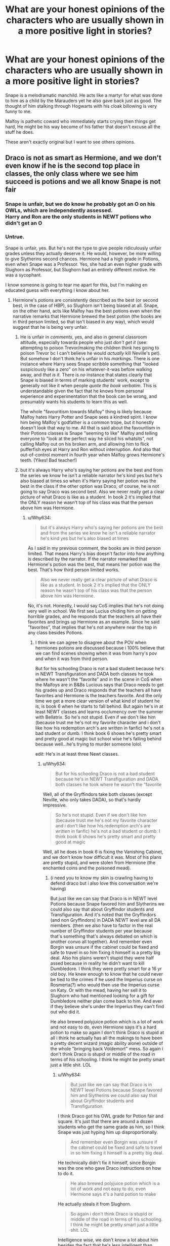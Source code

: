 #+TITLE: What are your honest opinions of the characters who are usually shown in a more positive light in stories?

* What are your honest opinions of the characters who are usually shown in a more positive light in stories?
:PROPERTIES:
:Author: TheAncientSun
:Score: 32
:DateUnix: 1611218918.0
:DateShort: 2021-Jan-21
:FlairText: Discussion
:END:
Snape is a melodramatic manchild. He acts like a martyr for what was done to him as a child by the Marauders yet he also gave back just as good. The thought of him stalking through Hogwarts with his cloak billowing is very funny to me.

Malfoy is pathetic coward who immediately starts crying then things get hard, He might be his way become of his father that doesn't excuse all the stuff he does.

These aren't exactly original but I want to see others opinions.


** Draco is not as smart as Hermione, and we don't even know if he is the second top place in classes, the only class where we see him succeed is potions and we all know Snape is not fair
:PROPERTIES:
:Author: FranZarichPotter
:Score: 34
:DateUnix: 1611236374.0
:DateShort: 2021-Jan-21
:END:

*** Snape is unfair, but we do know he probably got an O on his OWLs, which are independently assessed.\\
Harry and Ron are the only students in NEWT potions who didn't get an O
:PROPERTIES:
:Author: Electric999999
:Score: 6
:DateUnix: 1611285527.0
:DateShort: 2021-Jan-22
:END:


*** Untrue.

Snape is unfair, yes. But he's not the type to give people ridiculously unfair grades unless they actually deserve it. He would, however, be more willing to give Slytherins second chances. Hermione had a high grade in Potions, even when Snape was a Professor. Yes, she had an even higher grade with Slughorn as Professor, but Slughorn had an entirely different motive. He was a sycophant.

I know someone is going to tear me apart for this, but I'm making en educated guess with everything I know about her.
:PROPERTIES:
:Author: cest_la_via
:Score: -5
:DateUnix: 1611256588.0
:DateShort: 2021-Jan-21
:END:

**** Hermione's potions are consistently described as the best (or second best, in the case of HBP), so Slughorn isn't being biased at all. Snape, on the other hand, acts like Malfoy has the best potions even when the narrative remarks that Hermione brewed the best potion (the books are in third person limited, so that isn't biased in any way), which would suggest that he is being very unfair.
:PROPERTIES:
:Author: Why634
:Score: 17
:DateUnix: 1611268095.0
:DateShort: 2021-Jan-22
:END:

***** He is unfair in /comments/, yes, and also in general classroom attitude, especially towards people who just /don't get it/ (see: attempting to poison Trevor/making the children think hes going to poison Trevor bc I can't believe he would /actually/ kill Neville's pet). But somehow I don't think he's unfair in his /markings/. There is one instance where Harry sees Snape scribble something that "looked suspiciously like a zero" on his whatever-it-was before walking away, and /that is it/. There is /no/ instance that states clearly that Snape is biased in terms of marking students' work, except to generally not like it when people /quote the book verbatim/. This is understandable given the fact that he knows from personal experience and experimentation that the book can be wrong, and presumably wants his students to learn this as well.

The whole "favouritism towards Malfoy" thing is likely because Malfoy hates Harry Potter and Snape sees a kindred spirit. I know him being Malfoy's godfather is a common trope, but it honestly doesn't look that way to me. All that is said about the favouritism in their Potions classes is Snape "seeming to like" Malfoy and telling everyone to "look at the perfect way he sliced his whatsits", not calling Malfoy out on his broken arm, and allowing him to flick pufferfish eyes at Harry and Ron without interruption. And also that out-of-control moment in fourth year when Malfoy grows Hermione's teeth. (Yikes! Bad teacher!)
:PROPERTIES:
:Author: IrishQueenFan
:Score: 1
:DateUnix: 1611607296.0
:DateShort: 2021-Jan-26
:END:


***** but it's always Harry who's saying her potions are the best and from the series we know he isn't a reliable narrator he's kind yes but he's also biased at times so when it's Harry saying her potion was the best in the class if the other option was Draco, of course, he is not going to say Draco was second best. Also we never really get a clear picture of what Draco is like as a student. In book 2 it's implied that the ONLY reason he wasn't top of his class was that the person above him was Hermione.
:PROPERTIES:
:Author: ravenclawdiadem
:Score: -4
:DateUnix: 1611279521.0
:DateShort: 2021-Jan-22
:END:

****** u/Why634:
#+begin_quote
  but it's always Harry who's saying her potions are the best and from the series we know he isn't a reliable narrator he's kind yes but he's also biased at times
#+end_quote

As I said in my previous comment, the books are in third person limited. That means Harry's bias doesn't factor into how anything is described by the narrator. If the narrator remarked that Hermione's potion was the best, that means her potion was the best. That's how third person limited works.

#+begin_quote
  Also we never really get a clear picture of what Draco is like as a student. In book 2 it's implied that the ONLY reason he wasn't top of his class was that the person above him was Hermione.
#+end_quote

No, it's not. Honestly, I would say CoS implies that he's not doing very well in school. We first see Lucius chiding him on getting horrible grades, and he responds that the teachers all have their favorites and brings up Hermione as an example. Since he said "favorites", that implies that he's not anywhere near the top in any class besides Potions.
:PROPERTIES:
:Author: Why634
:Score: 6
:DateUnix: 1611285231.0
:DateShort: 2021-Jan-22
:END:

******* I think we can agree to disagree about the POV when hermiones potions are discussed because i 100% believe that we can find scenes showing when it was from harry's pov and when it was from third person.

But for his schooling Draco is not a bad student because he's in NEWT Transfiguration and DADA both classes he took where he wasn't the “favorite” and in the scene in CoS when the Malfoys are in B&Bs Lucious says that Draco needs to get his grades up and Draco responds that the teachers all have favorites and Hermione is the teachers favorite. And the only time we get a more clear version of what kind of student he is, is book 6 when he starts to fall behind. But again he's in at least NEWT classes and learns occlumency over the summer with Bellatrix. So he's not stupid. Even if we don't like him (because trust me he's not my favorite character and i don't like how his redemption arch's are written in fanfic) he's not a bad student or dumb. I think book 6 shows he's pretty smart and pretty good at magic but school wise he's falling behind because well...he's trying to murder someone lolol.

edit: He's in at least three Newt classes.
:PROPERTIES:
:Author: ravenclawdiadem
:Score: 3
:DateUnix: 1611325663.0
:DateShort: 2021-Jan-22
:END:

******** u/Why634:
#+begin_quote
  But for his schooling Draco is not a bad student because he's in NEWT Transfiguration and DADA both classes he took where he wasn't the “favorite
#+end_quote

Well, all of the Gryffindors take both classes (except Neville, who only takes DADA), so that's hardly impressive.

#+begin_quote
  So he's not stupid. Even if we don't like him (because trust me he's not my favorite character and i don't like how his redemption arch's are written in fanfic) he's not a bad student or dumb. I think book 6 shows he's pretty smart and pretty good at magic
#+end_quote

Well, all he does in book 6 is fixing the Vanishing Cabinet, and we don't know how difficult it was. Most of his plans are pretty stupid, and were stolen from Hermione (the enchanted coins and the poisoned mead).
:PROPERTIES:
:Author: Why634
:Score: 3
:DateUnix: 1611327657.0
:DateShort: 2021-Jan-22
:END:

********* (i need you to know my skin is crawling having to defend draco but i also love this conversation we're having)

But just like we can say that Draco is in NEWT level Potions because Snape favored him and Slytherins we could also say that about Gryffindor students and Transfiguration. And it's noted that the Gryffindors (and non Gryffindors) in DADA NEWT level are all DA members. (then we also have to factor in the real number of Gryffindor students per year because that's something that's always debated on which is another convo all together). And remember even Borgin was unsure if the cabinet could be fixed and safe to travel in so him fixing it himself is a pretty big deal. Also his plains weren't stupid they were half assed because in reality he didn't want to kill Dumbledore. I think they were pretty smart for a 16 yr old boy. He knew enough to know that he could never be tied to the crimes if he used the Imperius curse on Rosmerta(?) who would then use the Imperius curse on Katy. Or with the mead, having her sell it to Slughorn who had mentioned looking for a gift for Dumbledore neither plan come back to him. And even if they believe she's under the Imperius they can't find out who did it.

He also brewed polyjuice potion which is a lot of work and not easy to do, even Hermione says it's a hard potion to make so again I don't think Draco is stupid at all i think he actually has all the makings to have been a pretty decent wizard (magic ability alone) outside of the whole "bringing back Voldemort" mess. So again i don't think Draco is stupid or middle of the road in terms of his schooling. I think he might be pretty smart just a little shit. LOL
:PROPERTIES:
:Author: ravenclawdiadem
:Score: 3
:DateUnix: 1611329022.0
:DateShort: 2021-Jan-22
:END:

********** u/Why634:
#+begin_quote
  But just like we can say that Draco is in NEWT level Potions because Snape favored him and Slytherins we could also say that about Gryffindor students and Transfiguration.
#+end_quote

I think Draco got his OWL grade for Potion fair and square. It's just that there are around a dozen students who get the same grade as him, so I think Snape was just hyping him up disproportionally.

#+begin_quote
  And remember even Borgin was unsure if the cabinet could be fixed and safe to travel in so him fixing it himself is a pretty big deal.
#+end_quote

He technically didn't fix it himself, since Borgin was the one who gave Draco instructions on how to do it.

#+begin_quote
  He also brewed polyjuice potion which is a lot of work and not easy to do, even Hermione says it's a hard potion to make
#+end_quote

He actually steals it from Slughorn.

#+begin_quote
  So again i don't think Draco is stupid or middle of the road in terms of his schooling. I think he might be pretty smart just a little shit. LOL
#+end_quote

Intelligence wise, we don't know a lot about him besides the fact that he's less intelligent than Hermione, but more intelligent than people like Crabbe, Goyle, and Neville. He may be smart, but he might be average.
:PROPERTIES:
:Author: Why634
:Score: 3
:DateUnix: 1611331439.0
:DateShort: 2021-Jan-22
:END:

*********** wait you're right he DID still the polyjuice potion from Slughorn! i forgot about that! Borgin gave him the instructions but Borgin also didn't think it could be fixed at all. And we don't know if the instructions worked well or not that whole situation is so....vague? Which i actually hate because i think knowing more would have helped with world and character building.

I can agree we know that he's on the scale middle or above but we really don't know. I do think him being in at least 3 NEWTs classes isn't a bad sign at all because don't know what other NEWT classes he took. Or just what classes he took overall while at Hogwarts. I personally think he's above average and pretty smart but again he's a little shit and rude as hell and arrogant and those aren't things readers would associate with being smart. He relishes in being praised while Hermione turns red when she's praised so it's like both can be smart but only one shows the reaction that readers (and She Who Must Not Be Named) associate with being smart.

Also sorry if some of these points are half assed my adhd has kicked in and i'm trying not to talk about 15 other plot points in this one comment lolol
:PROPERTIES:
:Author: ravenclawdiadem
:Score: 2
:DateUnix: 1611333027.0
:DateShort: 2021-Jan-22
:END:


** Harry is a clever, but reckless, kid. He lacks trust in authority, which leads to him taking idiotic actions. He's got some sort of thing going on where he puts the weight of the whole world on his shoulders. He's incredibly driven by emotion and uses that to think more than anything else. He hates bullies. Later on, he's a lot more relaxed in everyday interaction but is even more explosive when upset. He's also better at understanding nuance. So yeah, not some hidden genius. He'd make a decent investigator if he pulled his head out of his ass though.

Neville is socially awkward and lacks confidence. This is exacerbated by his seeming lack of talent in magic, which is caused at least partly due to a poor wand. His development mostly consists of him becoming competent, but he never really becomes amazing at anything besides herbology in the canon. He's a competent dueler, however. In the ministry battle, he actually succeeded in fighting the Death Eaters. Though they might have just been incompetent.

The Malfoys are incredibly prejudiced but care about their family. Their son was the same, but following the war took steps to at least stop the cycle with Scorpius, and may have stopped believing in the prejudice himself. Making it at least a bit awkward for family Christmas. Malfoys remained pretty awful, but Draco moved away from it at least.

Ron is overly emotional, a lot like Harry, and has an inferiority complex. He doesn't like that he's poor and that his brothers are all so much better than him. He's loyal, but because of the inferiority complex thinks people are constantly betraying him.

Minerva is an absent teacher who never takes any move on her students' behalf. She's the master of indignation without action.

Luna is characterized by her rejection of reality. She sees everyone hate her, so she rationalizes their behaviour as caused by something outside of their control. She never gets angry, because that would mean admitting something's wrong. She's a tragic figure, and every time I see Harry not help, I want to punt him. The same goes for stories where she becomes a seer, or everything she says is true somehow. Her father is a nutter, who does care about his daughter but is clearly incapable of helping her. Luna's also my favorite character.

Hermione is bossy and obnoxious, but intelligent. It's hard to gauge how intelligent because there's not a lot of indicators, but she's at the very least talented. Her knowledge comes down to hard work, though she seems to remember a lot of minor intricacies, so who knows.

Snape's a spy. We have no guarantee we ever saw his real personality outside of memories. I find it at least a bit suspicious that Dumbledore, the one who was working with him the whole time, consistently had a perfect explanation for everything Snape did. That's something I dislike in the canon overall; we never got to see to what degree Snape was a spy. I don't think he would have been a nice person, but, you know, saying he was always a good guy pretending to be a bad guy kind of opens a lot of questions.

Amelia Bones is not someone who can overthrow the minister on a whim.
:PROPERTIES:
:Author: Ok_Equivalent1337
:Score: 27
:DateUnix: 1611256830.0
:DateShort: 2021-Jan-21
:END:

*** u/CryptidGrimnoir:
#+begin_quote
  Neville is socially awkward and lacks confidence. This is exacerbated by his seeming lack of talent in magic, which is caused at least partly due to a poor wand. His development mostly consists of him becoming competent, but he never really becomes amazing at anything besides herbology in the canon. He's a competent dueler, however. In the ministry battle, he actually succeeded in fighting the Death Eaters. Though they might have just been incompetent.
#+end_quote

I think part of it is that the Death Eaters, for the most part, were fighting to incapacitate rather than kill. Their goal was the prophecy.

With the exception of Hermione being hit by Dolohov's wicked spell, the Death Eaters are definitely pulling their punches.

Ron's hit with Confundo, Ginny's Stunned when she's very literally a sitting duck and would beyond easy to capture, and Luna is thrown across the room (possibly by a Stunner) and then the Death Eaters just leave her there.

Narratively, there's also the element of subversion--each of Harry's allies goes down in the reverse order that we expect.

Ron and Hermione are downed first, then Ginny and then finally Luna. Neville, clumsy Neville, is the last man standing beside Harry.
:PROPERTIES:
:Author: CryptidGrimnoir
:Score: 5
:DateUnix: 1611283038.0
:DateShort: 2021-Jan-22
:END:


*** Oh my?!? Have you read my soul?
:PROPERTIES:
:Author: DeDe_at_it_again
:Score: 2
:DateUnix: 1611314230.0
:DateShort: 2021-Jan-22
:END:

**** I don't think so, occasionally my files get mixed up though.
:PROPERTIES:
:Author: Ok_Equivalent1337
:Score: 3
:DateUnix: 1611315164.0
:DateShort: 2021-Jan-22
:END:


** Snape is a vile human being, who abuses his students, and has very few redeeming qualities. I have zero sympathy for him.

Draco is an obnoxious, petty, hateful little piece of shit. Sure, he may be the result of his upbringing, but I refuse to give him a pass on the things he does. He knows it's wrong.
:PROPERTIES:
:Author: IceReddit87
:Score: 43
:DateUnix: 1611223932.0
:DateShort: 2021-Jan-21
:END:

*** That's why I don't like "good draco" unless they go full on change it back at 11 years old where he's encouraged to change then, or really good post war redemption. Like that one I can't remember the name of where he runs away and lives in the muggle world for a long time post war. He was a child who was raised to not grow up as quickly as the rest of his peers, so I like when he has a proper redemption rather than just a sudden turn around.
:PROPERTIES:
:Author: fludduck
:Score: 15
:DateUnix: 1611235195.0
:DateShort: 2021-Jan-21
:END:

**** It doesn't really have to be eleven, but there needs to be a transition.

So many fics just go how Draco was totally a good guy and his rivalry with Harry was just a rivalry and no, he just called Hermione a mudblood and wanted them murdered in book two and cheered about people dying in book four because he was being silly. In fact, he's one of the smartest in the year and he'd make a great boyfriend for Hermione, and...

Basically, he needs to -change-. Not get his actions excused or glossed over.
:PROPERTIES:
:Author: Cyfric_G
:Score: 22
:DateUnix: 1611255833.0
:DateShort: 2021-Jan-21
:END:


*** Draco's actor is hot though therefore he's a great person and a powerful wizard once you get to know him
:PROPERTIES:
:Author: RoyalAct4
:Score: 21
:DateUnix: 1611224883.0
:DateShort: 2021-Jan-21
:END:

**** Do you think it's possible that Hans Gruber was a wizard? I guess we'll never know...
:PROPERTIES:
:Author: IceReddit87
:Score: 4
:DateUnix: 1611227572.0
:DateShort: 2021-Jan-21
:END:


**** That's annoying. As someone who prides themselves on not being straight, whenever someone says we like Draco beacuse Felton was 'hot' or anything like that...well it's just not nice, okay?
:PROPERTIES:
:Author: cest_la_via
:Score: -11
:DateUnix: 1611257428.0
:DateShort: 2021-Jan-21
:END:

***** Pretty sure they were being sarcastic. And they're also right. One of the main reasons draco isn't vilified like in canon is because Tom Felton is attractive. I'm genuinely confused how this is 'not nice'.
:PROPERTIES:
:Author: fuckyouquebec
:Score: 1
:DateUnix: 1611313560.0
:DateShort: 2021-Jan-22
:END:

****** I've seen so many people say that we only like him because Tom Felton was attractive. As someone who prides(puns) myself on being both very gay and asexual, this is annoying.
:PROPERTIES:
:Author: cest_la_via
:Score: 0
:DateUnix: 1611329205.0
:DateShort: 2021-Jan-22
:END:


*** The entire point of Draco being a result of his upbringing is a skewed sense of right and wrong. So he doesn't /know/ it's wrong. A racist raised by racists doesn't think it's wrong to think of others as lesser. I agree with your point on Draco, minus the last sentence.
:PROPERTIES:
:Author: Particular-Comfort40
:Score: 13
:DateUnix: 1611234368.0
:DateShort: 2021-Jan-21
:END:

**** I suppose you're right. And people are unwilling to educate themselves, unfortunately.
:PROPERTIES:
:Author: IceReddit87
:Score: 9
:DateUnix: 1611234572.0
:DateShort: 2021-Jan-21
:END:

***** There was every opportunity for her to write Draco as the opposite to Snape - someone who took the opportunity to get out and become a better person. I'd be into reading a deep dive into that
:PROPERTIES:
:Author: imminent_riot
:Score: 9
:DateUnix: 1611244678.0
:DateShort: 2021-Jan-21
:END:

****** The potential is there, definitely. The problem with me, however, is that I LIKE hating both Draco and Snape. I would never write Snape as being evil, but he'll always be a miserable little git.

And Draco is always going to be a snot nosed brat.
:PROPERTIES:
:Author: IceReddit87
:Score: 10
:DateUnix: 1611245269.0
:DateShort: 2021-Jan-21
:END:

******* Not when he's older. I mean, from experience, anybody who was spoiled as a child is going to have....expensive tastes(I spend way to much then is proper on clothing and jewelry) but he did grow up. Saying he didn't isn't respectful.
:PROPERTIES:
:Author: cest_la_via
:Score: -3
:DateUnix: 1611257313.0
:DateShort: 2021-Jan-21
:END:


****** u/StarOfTheSouth:
#+begin_quote
  someone who took the opportunity to get out and become a better person.
#+end_quote

That's... actually kind of interesting. What Draco needs in fics, in my opinion, is to be hit with an "armour piercing question". The sort of thing that shakes his entire worldview, and he changes because of that.

A lot of fics in my experience just have Draco /not/ be a total piece of shit, rather than trying to give him an arc about learning that he's fucked up and that he actually wants to be better.
:PROPERTIES:
:Author: StarOfTheSouth
:Score: 5
:DateUnix: 1611276852.0
:DateShort: 2021-Jan-22
:END:

******* Yes. I've been trying for months now to think of that question. I would absolutely love to introduce it to a fic.
:PROPERTIES:
:Author: IrishQueenFan
:Score: 2
:DateUnix: 1611608016.0
:DateShort: 2021-Jan-26
:END:


****** That's my position as well, canon Draco is a almost irredeemable piece of shit by the end of book 7, and the only vaguely positive things he does are motivated completely by self interest.

But I do like Draco redemption fics because goddamnit /someone/ from Slytherin needed to turn out good. There were so many points throughout the last two books where Draco seemed to be hovering on the edge of gaining just the barest amount of self awareness, and he never fucking went for any of them, but no, everyone sorted into Slytherin while Harry was at school was destined to be evil at age 11.
:PROPERTIES:
:Author: minerat27
:Score: 4
:DateUnix: 1611282487.0
:DateShort: 2021-Jan-22
:END:


****** This is why I read loads of Draco fics pre HBP, but these days I only read them if they go AU before/during HBP. He goes too far for me after that.
:PROPERTIES:
:Author: TJ_Rowe
:Score: 2
:DateUnix: 1611256295.0
:DateShort: 2021-Jan-21
:END:


*** No he doesn't know it's wrong. He can't.

He could've, but nobody was willing to even try. And he didn't have any chances. He was sorted into Slytherin, he was surrounded by Slytherins who believed the same thing, who's parents believed the same thing. His beliefs were only further enforced when everybody else where treating him like shit. He had never been treated like that before, and so the muggleborns and blood traitors and Harry Potter(who already hurt Draco in first year) hating him....well, just look at the facts. There was no hope for him, not until after the war.

Actually, my favorite fic where we see change(aside from Temptation on the Warfront and The Man Who Lived) is The Sleeping Beauty Curse. Anybody who's read it understands what I'm referring to.
:PROPERTIES:
:Author: cest_la_via
:Score: 0
:DateUnix: 1611257146.0
:DateShort: 2021-Jan-21
:END:

**** I agree. In my fic, Harry's hoping to do away with the jouse system, because all it does a is create, and maintain a divisive atmosphere. As well as reinforce yhe bias kids bring with them to Hogwarts.
:PROPERTIES:
:Author: IceReddit87
:Score: 3
:DateUnix: 1611257369.0
:DateShort: 2021-Jan-21
:END:

***** A. You misspelled 'the' and 'house' you used 'a' when there wasn't any grammatical need

B. I personally think that's stupid. The Houses aren't the problem, it's the people. They should be doing more inter-house cooperation, respond more seriously to problems of bias and prejudice and bullying.

The Houses are meant to help, they offer friendship and kinship. I know if they had thrown away the two teams just because of some rivalry....well, childhood wouldn't have been very fun.
:PROPERTIES:
:Author: cest_la_via
:Score: -1
:DateUnix: 1611258470.0
:DateShort: 2021-Jan-21
:END:

****** Damn typos. I'm typing on my phone, and I have rather large thumbs... and I'm a bit clumsy.

Anyway, I just think it would be much better to sort people based on age and gender. Throw everyone together, so to speak.

I think it's safe to assume that most blood/human supremacists get sorted into Slytherin, and that they bring with them their bias from home. Being sorted into a House, chuck full of people sharing your misguided views will only compound what you already believe.

I realize that these individuals would seek each other out, regardless, but being around people with a different mindset has a greater chance of guiding people to the better path. And Hogwarts really should do more to educate purebloods on Muggle culture.
:PROPERTIES:
:Author: IceReddit87
:Score: 7
:DateUnix: 1611259200.0
:DateShort: 2021-Jan-21
:END:

******* u/StarOfTheSouth:
#+begin_quote
  Anyway, I just think it would be much better to sort people based on age and gender. Throw everyone together, so to speak.
#+end_quote

In my opinion, sorting into "dorms" as such isn't entirely a bad idea. It's just the execution of the Houses that makes them bad.

Like, maybe instead of them being about different "traits" or whatever, they were just a way to break up the kids a bit more? Like, the actual groups don't mean anything, it's just how they break up sport's teams, or where they sleep, etc.

Nothing truly meaningful, but having some division of the kids isn't entirely a bad idea in and of itself if you put some thought into it. In my opinion at least, you may disagree.
:PROPERTIES:
:Author: StarOfTheSouth
:Score: 4
:DateUnix: 1611279609.0
:DateShort: 2021-Jan-22
:END:


******* ' Anyway, I just think it would be much better to sort people based on age and gender. '

The point of the Houses was to sort people with similar values and traits together, encourage them to become friends, and give people a safe space throughout their years of schooling at Hogwarts.

' Being sorted into a House, chuck full of people sharing your misguided views will only compound what you already believe. '

Yes, but you forgot to mention the fact that other's bias isn't helping the problem. Actually, the entire bloody...ugh! The point is that getting rid of the houses won't do shit. Might help some, but in the end of the day the Houses are only a target lazer.
:PROPERTIES:
:Author: cest_la_via
:Score: 0
:DateUnix: 1611260711.0
:DateShort: 2021-Jan-21
:END:

******** In canon, the Slytherins instigate the vast majority of the confrontations they have with other students
:PROPERTIES:
:Author: Bleepbloopbotz2
:Score: 10
:DateUnix: 1611262463.0
:DateShort: 2021-Jan-22
:END:


****** The Houses aren't stupid, the House common rooms and sleeping arrangements are. How is anyone supposed to make friends with people outside their House if they only have 'down time' and 'after curfew time' in a room only their Housemates can get into? It's stupid. Someone should just /get rid of the passwords and the cecrecy about the common rooms/. Jesus.
:PROPERTIES:
:Author: IrishQueenFan
:Score: 1
:DateUnix: 1611608487.0
:DateShort: 2021-Jan-26
:END:


** The Malfoys do love each other, but they're still snobbish, horrible people. Fics that portray them in a positive light need to lay a lot of groundwork pushing them in that direction.

Similarly, Snape is a good guy in the sense that he's ultimately opposed to Voldemort, but he's not a /good guy./
:PROPERTIES:
:Author: ParanoidDrone
:Score: 43
:DateUnix: 1611234315.0
:DateShort: 2021-Jan-21
:END:

*** I hate nothing more than Harry apologising to Malfoy for not shaking his hand, As clearly it's all been Harry's fault.
:PROPERTIES:
:Author: TheAncientSun
:Score: 29
:DateUnix: 1611234379.0
:DateShort: 2021-Jan-21
:END:

**** I want a story where Harry apologizes for not shaking Malfoys hand.

"I'm sorry I rejected your offer out of hand, but with your poor manners, I assumed you were the wrong sort. After all, as heir to ancient pureblood house, I must uphold some standards of decorum."
:PROPERTIES:
:Author: Particular-Comfort40
:Score: 16
:DateUnix: 1611235551.0
:DateShort: 2021-Jan-21
:END:

***** "Since you clearly don't. What exactly is your goal here? Do you try to be as unlikeable as possible? Do you spend sleepless nights thinking up new ways to be an asshole?"
:PROPERTIES:
:Author: TrailingOffMidSente
:Score: 13
:DateUnix: 1611250130.0
:DateShort: 2021-Jan-21
:END:

****** "Because if you do spend as much time on your insults as you appear to, you should be ashamed. It's reprehensible the amount of hatred you heap upon the lesser men who keep our society running. Not everyone can be a part of our Noble houses, this does not mean that they do not have their own place in supporting society."
:PROPERTIES:
:Author: Particular-Comfort40
:Score: 10
:DateUnix: 1611255025.0
:DateShort: 2021-Jan-21
:END:


**** A lot of the time, it was both Harry and Ron's fault. They were both immature children who had prejudices(Harry's because he became friends with Ron) they let guide their choices.

Look at first year. They were so ready to accuse Snape of being evil, trying to steal the Stone, they didn't even look at any other options. They had no proof besides 'he's a git, he wears all black, he's a slytherin, and i just don't like him'. That's not even circumstantial, it's a bloody opinion piece!
:PROPERTIES:
:Author: cest_la_via
:Score: -5
:DateUnix: 1611255676.0
:DateShort: 2021-Jan-21
:END:

***** 'who had prejudices(Harry's because he became friends with Ron'

Ron hating all Slytherins is fanon.

'They had no proof besides 'he's a git, he wears all black, he's a slytherin, and i just don't like him'.

Snape was also acting insanely suspicious
:PROPERTIES:
:Author: Bleepbloopbotz2
:Score: 16
:DateUnix: 1611255838.0
:DateShort: 2021-Jan-21
:END:

****** Circumstantial at best. Literally the only thing that I could imagine that could actually be 'evidence' is them finding him with they hurt leg. The conversation is circumstantial and I have a feeling they took it like they wanted to.

'All the darks witches and wizards come from Slytherin' Ron Weasley 'There's not a single witch or wizard who went bad who wasn't in Slytherin.' Rubeus Hagrid
:PROPERTIES:
:Author: cest_la_via
:Score: -8
:DateUnix: 1611258093.0
:DateShort: 2021-Jan-21
:END:

******* The cursed broom incident also makes him look hella guilty
:PROPERTIES:
:Author: Bleepbloopbotz2
:Score: 11
:DateUnix: 1611258822.0
:DateShort: 2021-Jan-21
:END:

******** They only thought he was cursing it because they were biased and didn't look for anyone else. So that doesn't work. Try again.
:PROPERTIES:
:Author: cest_la_via
:Score: -4
:DateUnix: 1611258936.0
:DateShort: 2021-Jan-21
:END:

********* And because he was clearly muttering something with intent while the broom was going wild
:PROPERTIES:
:Author: Bleepbloopbotz2
:Score: 13
:DateUnix: 1611259010.0
:DateShort: 2021-Jan-21
:END:

********** he could've been murmuring anything, and anyone who'd seen what was happening would stare. and hermione should've recognised a counter spell.
:PROPERTIES:
:Author: cest_la_via
:Score: -2
:DateUnix: 1611260212.0
:DateShort: 2021-Jan-21
:END:

*********** 'and hermione should've recognised a counter spell.'

Why would she ? She couldn't hear what he was saying and he was on the other side of a bloody stadium
:PROPERTIES:
:Author: Bleepbloopbotz2
:Score: 13
:DateUnix: 1611260341.0
:DateShort: 2021-Jan-21
:END:

************ she knew enough that she could say 'he's doing a whatever-spell' she should know that a counter spell looks the exact same. her view was tainted by her bias. if she didn't have that bias, she would've automatically assumed he was trying to help because of the fact that he was a professor and harry was a student; that's just the way hermione is. so yes, she should've known. i don't know if you know this, but the counter spell is generally listed right next to the actual hex/curse/enchantment/spell/charm/potion/etc.
:PROPERTIES:
:Author: cest_la_via
:Score: -1
:DateUnix: 1611261241.0
:DateShort: 2021-Jan-22
:END:

************* Hermione being slavishly devoted to rules/teachers is WAY overblown in fanon

[[/u/BlueThePineapple][u/BlueThePineapple]] has written several good essays on the topic
:PROPERTIES:
:Author: Bleepbloopbotz2
:Score: 6
:DateUnix: 1611261329.0
:DateShort: 2021-Jan-22
:END:

************** You're blowing up what I'm saying. I'm not saying she's 'slavishly devoted to rules/teachers'. I'm saying that psychologically speaking people--particularity Hermione--trust their teachers and see them as sort of mentors. Even that teacher I hate, I trust to a certain amount.
:PROPERTIES:
:Author: cest_la_via
:Score: -2
:DateUnix: 1611261848.0
:DateShort: 2021-Jan-22
:END:

*************** Snape has been a complete terror upon her and her friends for months at this stage, she knows something is fishy is going on with him and he is the one evidently casting spells while her friend is in danger because of a curse. I don't really blame her for drawing the conclusion she did
:PROPERTIES:
:Author: Bleepbloopbotz2
:Score: 11
:DateUnix: 1611262055.0
:DateShort: 2021-Jan-22
:END:


********* I actually like fics where Snape gets his shit together, but I have no issues with the behaviour of the Trio in first year. Snape /did/ look suspicious. Just because he turned out to be guilty of nothing more than behaving like an asshole in the end, and completely innocent to any life-threatening deeds, doesn't make the Trio & co.'s behaviour wrong.

Maybe they should've apologized, but I see no reason to punish them further than that. Snape probably wouldn't accept the apology, but that's on him.
:PROPERTIES:
:Author: Fredrik1994
:Score: 9
:DateUnix: 1611262572.0
:DateShort: 2021-Jan-22
:END:


** Narcissa is not the sweet one while Lucius is the villain. They complement each other in many ways, including their blood prejudice and generally shitty behaviour towards those of 'lesser status'. Both of them are responsible for Draco's behaviour.

Tom Riddle is not a different person compared to Lord Voldemort. Tom isn't some sweet angel who Dumbledore failed to save. Riddle and Voldemort are one and the same, with the Horcruxes having had little to no effect on Voldemort's mental and magical states.

Hermione is not perfect and has her share of flaws, too. She can be rather bossy and obnoxious from time to time, though she has a good heart on the whole. And she's often right when it comes to her criticism of Luna Lovegood.

McGonagall is not more badass and more powerful than Dumbledore. She can't kick his ass or 'put him in his place'. And neither can Snape or Madam Pomfrey.

Harry can't win the war and change the world just because he 'breaks free'/gets 'emancipated'/ forms his own side, etc. Without Dumbledore's help, school-era Harry would go nowhere without making this a serious AU in terms of changes.

And no, (Indy) Harry can't just throw tantrums and grandstand against the gobsmacked Dumbledore in the Great Hall, while everyone just watches in shocked silence. Chances are someone would yell: "Shut up, you loser!" from their table. Hell, maybe some ambitious Slytherin(s) would seize the opportunity to suck up to the Headmaster by telling the edgy, grandstanding 'loser' to settle down.

Madam Bones can't solve everything.

Bartemius Crouch Jr is not a sweet, innocent victim who went wrong totally because of his father (despite the neglect, Crouch Sr was actually shown to be proud of his son, though he was far more fixated on himself). My headcanon is that Crouch Jr /did/ personally take part in either the capture or the torture of the Longbottoms, or both.

Snape is not a sweet Head of House who would do anything to protect his ickle baby Snakes from being bullied by the rest of the school. I like to see him as a fairly competent but otherwise largely aloof Head who delegates matters to his prefects. Snape is as absent in his house as McGonagall is in Gryffindor, except that Snape has a shittier attitude. The Slytherins have learned to just deal with it over the years because, well, that's their Head of House.

Rufus Scrimgeour, though brave and strong-willed, isn't that much better from Fudge. And no, Scrimgeour wouldn't be able to solve the Horcrux problem and be the best thing since sliced bread should Harry give him and his Ministry (which is the same as Fudge's anyway) a chance.

The Unspeakables are not super duper wizards who could put even Dumbledore in his place. They're just a bunch of researchers who spend lots of time down in the Department of Mysteries.

Bill Weasley can't suddenly solve Harry's pseudo-Horcrux problem and make him a glorious Goblin Friend just like that. I doubt any of it can happen, actually.

The goblins are not sweet, misunderstood creatures yearning for wizarding kindness. They're brutes with a grudge against being unable to bear wands. And should the Ministry appease to their demands, the goblins would most likely stab them in the back and eventually use the wands for their (the goblins') own gain.

What a fun rebellion that would be, when goblins come in using their indestructible equipment plus wands. Maybe the next step from getting wands would be to seize all goblin-made goods which their culture dictates should no longer be in possession of a wizard (i.e., after the person who originally 'borrowed' it died).

The goblins can't just take your blood and reveal all sorts of hidden information about you, with a convenient ritual for removing any tainted pieces of souls latched onto you.

Neville is a below-average student who can make some decent improvements with a new wand, yes. But he can't suddenly become the next Dumbledore plus Adonis in one.

Not everything Luna says is true, and neither is she in zen-mode all the time. Luna can and does get pissed off at times, and some of the things she believes are just plain rubbish and downright dangerous (i.e. her governmental conspiracy-theories, as well as the 'Crumple-Horned Snorkack Horn' aka the explosive Erumpent Horn at home).

I like to think that if Pandora had survived, Luna might have gone on to having a similar personality as the character Badeea Ali, from /Hogwarts Mystery/. Luna would still be somewhat 'daydreamy', yes, but she'd have the confidence to show some of her artistic skills right out in the open, like Badeea does. She might even get invested in spellmaking, too, like Badeea (especially as Pandora was known to experiment with magic).
:PROPERTIES:
:Author: Vg65
:Score: 51
:DateUnix: 1611225705.0
:DateShort: 2021-Jan-21
:END:

*** You just torpedoed 98% of fanfiction.
:PROPERTIES:
:Author: TheAncientSun
:Score: 39
:DateUnix: 1611225801.0
:DateShort: 2021-Jan-21
:END:


*** I agree with most of your points, except for your Tom Riddle one. I don't perceive Tom Riddle as some sweet angel but as the charming and charismatic yet manipulative and ruthless person he was in his school days. Voldemort is neither charming, charismatic, nor manipulative, he's just plain ruthless and driven by rage.
:PROPERTIES:
:Author: redpxtato
:Score: 20
:DateUnix: 1611250652.0
:DateShort: 2021-Jan-21
:END:

**** Concerning Voldemort, I always found him kinda charismatic in the books (I just love his monologue at the end of GoF). I also find him pretty manipulative (both of his plots in GoF and OotP were relatively effective). But even if Voldemort seem different, I don't think the character deep down truly changed.

Tom Riddle was just a poor, Muggle raised orphan that had who had to earn the sympathy of the people around him to survive, and later thrive. While Voldemort is thought to be one of the strongest wizard in the world (maybe even /the/ best), with an army of sycophant and some close followers who litteraly swore themselves to him.

It's not that Voldemort can't be as charismatic as Tom Riddle, it's just that he doesn't feel the need to charm people anymore, not when fear and awe are just as effective.
:PROPERTIES:
:Author: PlusMortgage
:Score: 12
:DateUnix: 1611272707.0
:DateShort: 2021-Jan-22
:END:

***** Hands down this. I find Voldemort quite charming.
:PROPERTIES:
:Author: DeDe_at_it_again
:Score: 3
:DateUnix: 1611314500.0
:DateShort: 2021-Jan-22
:END:


***** my favorite scene with Voldemort is when he's been letting Peter bleed out and then rewards him with the metal hand and the way he does it is just *chefs kiss* because he turns the charm on so well that Peter forgets the torture he just underwent. The magic is SO good and Voldemort is being soft and "thankful" towards him for his sacrifice. And then he turns it off!!!!! like he then goes back to insulting Peter it's like wait....what? I KNOW THAT MANIPULATION!!! SLDFKJLSDKFJS
:PROPERTIES:
:Author: ravenclawdiadem
:Score: 3
:DateUnix: 1611332003.0
:DateShort: 2021-Jan-22
:END:


**** Exactly, thank you.
:PROPERTIES:
:Author: Seymore_de_sloth
:Score: 3
:DateUnix: 1611251896.0
:DateShort: 2021-Jan-21
:END:


*** I like this, minus the whole 'goblins are just savages' thing because that always hits me as kinda racist on the part of wizards.
:PROPERTIES:
:Author: QuintBrit
:Score: 15
:DateUnix: 1611240127.0
:DateShort: 2021-Jan-21
:END:

**** Eh, to quote Ron, goblins "haven't been fluffy little bunny rabbits. They've killed plenty of us."

And Griphook was described as relishing the idea of being able to hurt other wizards.
:PROPERTIES:
:Author: CryptidGrimnoir
:Score: 8
:DateUnix: 1611282739.0
:DateShort: 2021-Jan-22
:END:


**** Me too... But I agree goblins will backstab the wizards and they can't solve all the problems and they aren't all powerful if that was that case then they would be rulling Wizarding world.
:PROPERTIES:
:Author: Scary_Treant_229
:Score: 7
:DateUnix: 1611247342.0
:DateShort: 2021-Jan-21
:END:


*** So what you're saying is that if Luna wasn't raised solely by a conspiracy nut, she probably would have come out of it having a real level of critical thinking skills?
:PROPERTIES:
:Author: Particular-Comfort40
:Score: 18
:DateUnix: 1611234170.0
:DateShort: 2021-Jan-21
:END:


*** This. Is. Amazing.
:PROPERTIES:
:Author: AmbitiousCompany
:Score: 5
:DateUnix: 1611233983.0
:DateShort: 2021-Jan-21
:END:


*** Huh, TIL that Luna's mother is named Pandora. I didn't know that information was disclosed.
:PROPERTIES:
:Author: tjovanity
:Score: 3
:DateUnix: 1611277127.0
:DateShort: 2021-Jan-22
:END:


*** wait can we please talk about Barty Crouch Jr because I have SO many different Head Canon's for his character alone but my favorite being that he isn't evil in the sense that he hates muggleborns and believes in pureblood supremacy but he's evil because he he's loyal to Voldemort's power. I feel like Barty Crouch Jr having a father who was probably a bit power hungry (in his own way) grew up to appreciate and even revere power. Like he got 12 OWLs and is extremely smart and competent with magic and is so good at impersonating moody that no one questions it. Like.....he is literally my favorite villain. Also Voldemort never really praises his followers or shows affection but he really did seem to favor BCJ so i really wonder what that dynamic was like.
:PROPERTIES:
:Author: ravenclawdiadem
:Score: 3
:DateUnix: 1611331668.0
:DateShort: 2021-Jan-22
:END:


** The way Hogwarts is usually portrayed during 70s makes me wonder how this institute has survived for a millennium without students massacring each other and the teachers too.

All the teachers seat on their asses, while almost quarter of their student body is getting radicalised. No wonder wizarding britain had to depend on a toddler to defeat the resident dark Lord.
:PROPERTIES:
:Author: usagikuro99
:Score: 23
:DateUnix: 1611226175.0
:DateShort: 2021-Jan-21
:END:


** I agree with yours!

Beyond the "bad guys" being redeemed (and I have A LOT to say about TMR/Voldemort who isn't cruel and cunning and who somehow falls for Hermione because she is the only one who ever read a book in decades), I have a lot of pet peeves regarding "good guys" being painted as super saints (and that even without taking into account Saint Lily).

​

Hermione isn't some Dumbledore/Grindelwald/TMR type genius. She's book smart, incredibly hyper focused on her studies, but she isn't the one who would revolutionize the magical world. (Also, sure, she gets good grades, but her whole character is just focused on GRADESGRADESGRADES the moment she isn't dragged into the boys' adventures for plot reasons, and it takes her a lot of time and effort to even get these grades, much more than any other student, it seems---and I can't imagine any of the aforementioned magical geniuses being so reliant on memorizing books).

She also isn't some canon of beauty. It's so frustrating, because it was something that actually made me like her when I first read the novels. But she isn't a pretty girl. She's got buck tooth, her hairs a frizzy mess (and that doesn't mean those hyper carefully curly hairdo she gets in the movies), she's often rude, she isn't anything special and she doesn't take much care about her appearance (which is more than ok). So, no, she isn't some Veela 2.0 that will make every boys and /men/'s head turn the minute they see her. James won't forget Lily's existence by her mere apparence in his time. Remus won't fall for her and her oh so marvelous essays. And Ron isn't the only one lucky in their relationship, damnit (coincidentally, the Weasleys aren't ugly!). AND THAT'S OK. Let her be average, let her be rough around the edges. Why ever should she be some Fleur 2.0 at her worst when she never seemed to even tolerate her in canon?

(anyway, I also have a /thing/ against Hermione/Snape, Hermione/Remus, Hermione/TMR). (And I can't believe people think that Ron is worse than any of them??)

​

Remus isn't some wondrous overprotective Alpha ready to take on the world to protect his precious little cub. 1. He was more than ready to drop his own family at the drop of his hat. 2. He never seemed to care much for Harry (which, I guess, is fair, even if it's frustrating when reading from Harry's point of view). AND HE ISN'T SOME PRECIOUS LITTLE CINNAMON ROLL HIMSELF!

Remus is just as bad as Sirius or James. Loads of fics go on and on about how Sirius didn't truly escape Azkaban for Harry, how he was not responsible enough for taking care of Harry and blablabla. While the man literally suffered through more than a /decade/ being food for Dementors. What, exactly, are we expecting, here? What is the standard? Because the minute it comes to Remus, suddenly, the dude is totally responsible, totally hyper protective of students and children alike, a saint who was a Marauder by mere happenstance. And, sure, James comes off as cruel, Sirius /is/ cruel, and the only "prank" we know of (Snape shenanigans) paints them as totally at fault. BUT REMUS SPEND HIS WHOLE HOGWARTS CAREER DOING THE SAME. He's painted as an accomplice, he either covered for them, planned with them, or just kept silent the whole 7 years. And at some point, even if you just keep silent, you're no longer a saint and no longer innocent.

Anyway, I'm tired of seeing him painted as the male version of Saint Lily. Especially when canon just paint him as a selfish coward who makes questionable decisions (and I mean, being the one adult so obsessed with students' safety and responsibility but forgetting your potion on a full moon?). He only cares vaguely about Harry himself, doesn't go out of his way to tell him anything about his precious James, and only tries to come along with him when it means having an excuse to ignore his newborn son (and it's rather cruel, when the whole series Harry's been aching to have a semblance of family).

​

Daphne, Pansy and co. aren't even noteworthy in the whole series. They were probably the background goons standing behind Malfoy during some of the altercations with the trio. And yet, none of them even blip on their radar. Luna seems to have more charisma than their whole group. Years and years as classmates and they're less memorable than Neville or Terry Boot. The idea of either of them being some Ice Queen who conquered the whole school as well as TMR did is just... /no/. (Also, no matter how poorly I can think of Dumbledore at times, if somehow a Slytherin girl started acting like TMR, she wouldn't go under his radar just because she's oh so pretty and so rich (and pureblooded)). (And from the one or two lines that are given to either of them, they don't seem to be the epitome of cunning and subtlety either).

​

I also must have forgotten a lot of canon, but Minerva isn't the good side of Dumbledore. Sure, I think rather poorly of him sometimes. But he's doing things for a reason (but he's /doing/ something, at least). Minerva is just constantly ignoring everything and everyone and acting mightier than everyone. Loads of fics go on about Dumbledore's unsuitability for his role as headmaster, but Minerva isn't any better and it's rarely ever addressed---hell, in all those fics where people start pointing out that Snape is a terrible teacher, why ever no one is saying anything about her?.

From all the canon professors, she's really not the one I imagine swooping down as Superman to save Harry from anything: she's the one who agreed to drop him with people she considered awful (and she, too, never did anything at all about it), she constantly ignores him the rare times he comes to her with legitimate concerns (and, sure, maybe as a first year it must have been a bit ridiculous, but after 4 years of the same and the progressive return of the Dark Lord, maybe start believing him?) and she never, ever, does anything about the constant bullying going on against one of her own students. She's responsible for Gryffondor and yet, she never addresses the bullying going on in there. So, no, she isn't superwoman, she's probably super over worked, but that's it. She's no auntie, no honorary godmother to Harry.

Also, let's take a minute to remember the fact that she was still the second in command at Hogwarts when Umbridge used BLOOD QUILLS on her students. Just like Remus, at some point, even if you're decidedly not taking actions, you stop being an innocent bystander. Especially when you hold power to act and change things.
:PROPERTIES:
:Author: croisillon
:Score: 26
:DateUnix: 1611238785.0
:DateShort: 2021-Jan-21
:END:

*** [deleted]
:PROPERTIES:
:Score: 20
:DateUnix: 1611248896.0
:DateShort: 2021-Jan-21
:END:

**** She's the quintessential lazy teacher.
:PROPERTIES:
:Author: Ok_Equivalent1337
:Score: 9
:DateUnix: 1611257323.0
:DateShort: 2021-Jan-21
:END:


*** McGonagall is at the very least competent at teaching and she does at least care about her students in a vague sort of way but her interpersonal and pastoral care skills are god awful. She's a relic to be honest.

If students come to teachers these days with something as serious as ‘someone's going to try to steal the philosopher's stone' the salient point should not be ‘how did the student find out?' But the ‘someone's going to steal it' and go from there. I've written before about how McGonagall would fail a competent government inspection.

She also undermines the self esteem of Neville. ‘Longbottom! Kindly do not mention to anyone from Durmstrang that you cannot even perform a simple switching spell' She's the type who would scoff at any sort of student personal trouble. That doesn't make her a bad person, just a bad pastoral carer.

From the teachers we know, the two best are probably Dumbledore and Flitwick

Sprout is not particularly mature, with the way she treats Harry in GoF.
:PROPERTIES:
:Author: Duvkav1
:Score: 11
:DateUnix: 1611260345.0
:DateShort: 2021-Jan-21
:END:

**** I'm curious, what did Sprout do in GoF? I haven't read GoF since 2005.
:PROPERTIES:
:Author: Fredrik1994
:Score: 5
:DateUnix: 1611262779.0
:DateShort: 2021-Jan-22
:END:

***** She takes off points for little reason and basically cold shoulders him in GoF. It's implied (I might be misrecalling this) that she ignored her students doing their bully thing, I think.
:PROPERTIES:
:Author: Cyfric_G
:Score: 10
:DateUnix: 1611267675.0
:DateShort: 2021-Jan-22
:END:

****** I don't recall her taking points, but I do remember her being bad-tempered.

For what it's worth, I don't remember the Hufflepuffs actively antagonizing Harry during Herbology--beyond laughing at Harry when he's hit in the face with a Bouncing Bulb.
:PROPERTIES:
:Author: CryptidGrimnoir
:Score: 3
:DateUnix: 1611283180.0
:DateShort: 2021-Jan-22
:END:


***** She's very cold towards Harry after he was chosen as champion, since she presumably thought that he was stealing the limelight from Cedric, who was a Hufflepuff.
:PROPERTIES:
:Author: Why634
:Score: 5
:DateUnix: 1611268236.0
:DateShort: 2021-Jan-22
:END:


*** I totally agree with your sentimentality of the characters... And I think Minerva will not make a good headmistress despite what many think she will perhaps be worse than Dumbledore.
:PROPERTIES:
:Author: Scary_Treant_229
:Score: 8
:DateUnix: 1611247949.0
:DateShort: 2021-Jan-21
:END:


*** The real genius is Ron. Boy barely tries and still passes with decent grades. Imagine if he actually cared?
:PROPERTIES:
:Author: DeDe_at_it_again
:Score: 5
:DateUnix: 1611315115.0
:DateShort: 2021-Jan-22
:END:


** I think that McGonagall, has a lot of quality, skilled intelligent, valiant brave, rigorous, a proud fighter.

But as Head of Gryffindor and Deputy Headmistress, oh my god, she's failed so many times.

When Harry, Ron, and Hermione informed her that someone wanted to steal the stones, she did no try to know how and why? she accused them and let them flee without making investigation, since it was protected by Dumbledore, for her the situation was safe. Same when someone accused the trophy protection to be flawed, how dare people accuse the great Dumbledore to be flawed, (even if he acknowledge that he was not exempt from failure.) When the golden trio has been found outside during the curfew, she directly accused them to play a prank on Draco without letting them explain. Resulting in detention in the forbidden forest and 150 points taken, this vast amount resulted in a lot of stress for three new 11 years old students, becoming ostracized for their own houses.

And yeah when Hermione declared that she wanted to hunt a troll, she didn't inquire. She just takes five-point, (yeah risking his own life, by arrogance is nothing compared to playing a prank and being outside during the curfew). When she sees that Harry Potter was skilled on a broom, she takes him and declared that he will play for Gryffonder without asking his opinion or his tutor's opinion, even if it was forbidden. She even purchased a luxurious broom to increase his chance of winning, she breaks the rule for her interest.

Now during the second year, when Harry and Ron were interrogated due to their travel in fleeing car, it was Dumbledore and not McGonagall that asked for their story. When Harry Potter found someone petrified and swear that he didn't do anything, what did she say? It was not my resort. She didn't try to interrogate him, to appease him, when at the same time Dumbledore, assured him of his support, tried to divert his attention to allow him to calm down, encouraged him to talk.

I could continue for the other years, (even if I will have a few fewer complaints.)

McGonagall cared for Harry Potter the book show that, she take his defense, she helped him. She seems to be competent in transfiguration, and maybe a good teacher but I think that she's unfit for the role of Head of Gryffindor and Deputy Headmistress.

It was Dumbledore that allowed the golden trio to find grace with Gryffondors due to their heroic actions, 150 points the same amount is taken by Mcgonnal ( stopping a dark lord from coming back into life with unlimited fund could have allowed them to gain even more point). But he gave the final point, the victory point, to Neville the own dragging down Gyrffondor, the one that showed enough bravery to stand against his only friends, when they breaks the rule, Neville that considers himself unfit of Gryffindor, that he's a Gryffindor and a great one, encouraging him to follow this path.

With a few actions, Dumbledore showed that he's a greater and better Headmaster than Mcgonnal (in terms of personality). He shows empathy, he listens to his student, tries to push them on the right way (even if he has a lot of flaws, and made a lot of mistakes). When Mcgonnal assumes, is selfish, and use authority to establish his one's authority.

It's for that I have many difficulties with some fanfic that bash dumbledore (all Hogwarts problems are due only to him) and when Mcgonnal become a headmistress everything starts to go better.
:PROPERTIES:
:Author: Impressive_Help_8499
:Score: 7
:DateUnix: 1611274393.0
:DateShort: 2021-Jan-22
:END:


** Harry isn't some genius. He could probably succeed at all his classes if he actually /tried/, but that doesn't make him a genius who's holding back.

Harry has serious issues with trusting authority figures, I wonder why? He expressly does dumb things because he doesn't trust people. That's the reason for his adventures because he doesn't believe the teachers will solve his problems.

Luna was raised to have no level of critical thinking skills, she is the opposite of the people who read the Prophet in book 5. So we don't know which of her theories she believes there is actual evidence for. But clearly, she does hold some correct beliefs about magical creatures such as the Thestral. So there are probably some real things mixed into the muck of her beliefs.

Hermione's probably some sort of genius, but she's also incredibly superior about things. The Half-Blood Prince comes to mind. If she could get off her high horse, I'd say she should be teaching Luna how to critically evaluate evidence.

Neville is a fat socially awkward guy. He's not stupid, he's not incredibly talented. A new wand doesn't make him amazing. He's not cool because he's super competent, he's cool because despite all these things he keeps trying. Things like him killing Nagini, standing up to Voldemort, leading the DA through book 7, and even asking Ginny to the Yule ball (I could be wrong about this happening). He probably struggled through every one of those moments. He has a goddamn character arc, it's not "new wand, new man." You don't need to erase his flaws to make him cool, fanfic authors take note.

Snape is an inconsistent little shit, my advice? Pick one of the goddamn books of the series, read just the one, and use Snape as he's depicted there. Or just AU him, no reason not to. It's not like he has anything beyond his sense of humor going for him in the original books. JKR couldn't properly decide so you get to make him whatever you want!
:PROPERTIES:
:Author: Particular-Comfort40
:Score: 20
:DateUnix: 1611234012.0
:DateShort: 2021-Jan-21
:END:


** People tend to forget that Narcissa was a Black and was probably raised to be racist blood supremest. She loved Lucius and Draco and I can get behind that. She didn't lie to save Harry, she did to save Draco. You know, her Son. A YouTuber (Harry Potter Theory I think) summed it up perfectly. ‘I like Narcissa as a character but not a person' or something along those lines.

Lucius probably actually was manipulated into becoming a Death Eater by Abraxas but that does NOT erase his crimes. Grandpa Malfoy was probably one of Voldemort's first supporters and also part of the “Knights of Walpurgis”. He still killed, tortured and maybe raped a lot of people.

Hermione is not a goddess of beauty and perfection. She is a nice girl and Harry and Ron's best friend and later Girlfriend respectively. But she can be bossy, close minded and rude. As evidenced by the Yule ball if she did put effort into her looks she can appear very pretty but she cares more about her grades.

This has less to do with Harry Potter and more about Fantastical Beasts but Grindelwald did not immediately regret everything after being thrown in Nurmengard. No his relationship ship with Albus was not always healthy and he probably did manipulate him a lot.
:PROPERTIES:
:Author: HELLOOOOOOooooot
:Score: 10
:DateUnix: 1611255844.0
:DateShort: 2021-Jan-21
:END:


** -Luna really is kind of a nutter. Not only that, but she'd probably hurt or kill herself and others if we take all she says at face value.

-Neville was a poor student and is no way better than Ron. Just because he learned ONE spell second quickest ONE time doesn't suddenly make him a secret badass.
:PROPERTIES:
:Author: usernamesaretaken3
:Score: 9
:DateUnix: 1611231265.0
:DateShort: 2021-Jan-21
:END:

*** Well, he was actually described as being the second quickest to pick up the spells consistently in the DA meetings after the Death Eaters escaped. It wasn't a one-off thing.
:PROPERTIES:
:Author: Why634
:Score: 5
:DateUnix: 1611268618.0
:DateShort: 2021-Jan-22
:END:


** Please do not hate me and please do not do that thing where you don't like something because it goes against your HC or how YOU personally feel about a character I'm about to list....I love the characters including the evil ones (not to redeem but because I love fiction with evil characters who are evil just because). Also please understand if my comments seem cut off, I have ADHD it's hard to focus once I think of another character I want to list LOL

​

Sirius - I love him I really do but Sirius is not a loving dad figure who washes away harry's troubled past just by existing and I don't like when he's talked about or written in that way. He's FLAWED because he spent so many years in Azkaban and that's ok! He's immature because he was locked up as a young adult and isolated for YEARS. He's arrogant and he's childish and he's rude and doesn't like to listen because he thinks he knows EVERYTHING. So I hate when fics don't write him in that way. Like yes, he's loving and caring towards the people he loves but he's not perfect.

Molly - Listen....I don't think she's evil whatsoever but she's not a saint and it's how she's so often written. Again love her because she is the mother of my all-time favourite Weasley (Charlie) but she's not a saint. Again she is a flawed adult. Also, I hate when she's written in the other extreme as if she's abusive to her children like???? DONT DO THAT! Lolol

​

Ron - I'm not sure where this "loveable perfect oaf" thing came from with Ron and I truly blame the movies for this but Ron also isn't perfect???? Can we not write him like he's never sinned. He too has prejudices against other magical beings and that's ok???? Also, he's not the nicest all the time and that's ok too? I just hate when he's made into a fun-loving perfect friend who says all the right funny things at the right time. GIVE ME DEPTH!

​

Also, just a list of characters I feel get written as saints despite being deep characters with flaws or characters we don't know enough about to really redeem are; Ginny, Hermione, the twins, Narcissa, Blaise, Remus, Regulus

​

Snape - Obviously but more so because I do not like how it's glossed over how entitled he felt to Lily's love and affection. I do not like how based on two memories we see from Snape's pov he's rewritten as redeemable. Snape showed Harry the memories (in book 7) that HE thought Harry should see. So, of course, we do not see Snape and James getting into it. By Lily's OWN WORDS Snape is just as bad as James and his death eater friends because he doesn't stop them from bullying muggle-borns. In fact, Snape IN HIS OWN MEMORY tries to downplay the horrible actions of his death eater friends and is offended she compared him to James (despite that also being the same comparison that Dumbledore and Remus make so that's THREE PEOPLE who say they were rivals and it was not a bullying situation). Snape is NOT a good person because even after school and joining Voldemort he doesn't change because he sees the error in Voldemort's thinking, he doesn't change because he can no longer support Voldemort, he doesn't change because he realizes following his friends was a stupid mistake no...NO he "changes" because Lily's life is in danger. That is not romantic. He felt so entitled to Lily that he did not care if Harry or James died as long as SHE lived. He is the worst kind of man and I hate that fans love him and turn him into this soft perfect being. No, Severus Snape instead of showing Lily that he was truly changed by denouncing the behaviour of his death eater friends doubled down when she didn't forgive him. Continued to believe and follow their hateful rhetoric and hoped that by saving her life she would love him. Because let's be honest what was Voldemort going to do with her after sparing her and killing Harry and James? and ANOTHER thing. Snape didn't stay on Dumbledore's side because it was the RIGHT side to be on, he stayed on that side to ease his own guilt over Lily's death. He didn't change in the last book, he didn't magically become a good person no he was the same man who made fun of Hermione's teeth when she was hit with the engorgement charm, the same man who was Neville's worse fear, the same man who hated harry for looking like James.

​

​

but on the flip side, I can not stand when characters who haven't done anything wrong in the books are painted as mean girls/evil/etc because of /She Who Must Not Be Named/'s own internalized misogyny (Cho Chang, Angelina, Lavender, Parvati, Sybil, Fleur, hell even Rita Skeeter and I don't even like Rita's ass i just don't like how she was described as mannish so often and flamboyant because it reads....well...you know how it reads.)
:PROPERTIES:
:Author: ravenclawdiadem
:Score: 4
:DateUnix: 1611281763.0
:DateShort: 2021-Jan-22
:END:


** Harry is an idiot. That's it.
:PROPERTIES:
:Author: DeDe_at_it_again
:Score: 7
:DateUnix: 1611225647.0
:DateShort: 2021-Jan-21
:END:

*** I will agree that most of the situations he gets into are his own fault.
:PROPERTIES:
:Author: TheAncientSun
:Score: 9
:DateUnix: 1611225696.0
:DateShort: 2021-Jan-21
:END:


*** Agreed

Also yes House Elves are OP
:PROPERTIES:
:Author: HELLOOOOOOooooot
:Score: 2
:DateUnix: 1611254580.0
:DateShort: 2021-Jan-21
:END:


** Harry's oblivious af, seems to be a lazy student, and barely ever seeks any extra training to deal with the people who want him dead. As a primary protagonist, canon Harry is embarrassing.

Ron... I've ranted enough about Ron in other threads. "Obnoxious twunt" sums things up nicely.

Between the two of them, they pretty much cancel out humanity's right to refer to our species as "sapiens".

Also, Minnie McGiggles. Faffing heck, talk about an utterly useless head of house. Someone posted a quote the other day about it being appropriate that Nearly Headless Nick is the Gryffindor house ghost, because Gryffindor is the nearly headless house. She does nothing visible to prevent her students being bullied, or to punish those that do it. [[/u/croisillon][u/croisillon]] summed her up nicely.

Also also, Albus Dumbledore is a child abuser by proxy. "Ten dark and difficult years" etc. The fucker knew Harry'd be mistreated, and he groomed the kid to be a child soldier and a martyr.
:PROPERTIES:
:Author: Grumplesquishkin
:Score: 6
:DateUnix: 1611242623.0
:DateShort: 2021-Jan-21
:END:

*** u/Bleepbloopbotz2:
#+begin_quote
  Between the two of them, they pretty much cancel out humanity's right to refer to our species as "sapiens".
#+end_quote

LMAO don't work in education. You would have a stroke by week 2
:PROPERTIES:
:Author: Bleepbloopbotz2
:Score: 9
:DateUnix: 1611247976.0
:DateShort: 2021-Jan-21
:END:

**** I'm not fit for work and barely fit to look after myself, with very little chance of getting better, so thankfully that won't be an issue. Dealing with one teenager (little sis) is bad enough.
:PROPERTIES:
:Author: Grumplesquishkin
:Score: 2
:DateUnix: 1611248870.0
:DateShort: 2021-Jan-21
:END:

***** Best of luck and get well soon.
:PROPERTIES:
:Author: Lyrogers
:Score: 3
:DateUnix: 1611249292.0
:DateShort: 2021-Jan-21
:END:


*** i would love to hear your Ron rants i was trying to keep it kind because everytime i say anything against him i get d-voted to hell and back LOL
:PROPERTIES:
:Author: ravenclawdiadem
:Score: 3
:DateUnix: 1611332247.0
:DateShort: 2021-Jan-22
:END:


*** I agree Harry is an embarrassing MC... He did nothing to improve himself even if he knows his life is in danger and his main spell is "Expelliarmus" which is kind of pathetic... And later he blames Dumbledore for not telling the prophecy(which is kinda Dumbledore's issue) but what will he tell a lazy average magical person who has to defeat a prodigy in magic 50 years senior. And that doesn't even change a thing for Harry, he should have known Voldemort will come for him no matter what. And we know Harry just won because of plot armor.
:PROPERTIES:
:Author: Scary_Treant_229
:Score: 3
:DateUnix: 1611248491.0
:DateShort: 2021-Jan-21
:END:


** In canon or in fanfiction? I tend to consider fanfiction as extremely flexible - there's no character in the series that couldn't be redeemed (or turned into a villain) through fanfiction, as long as it's in a reasonable way.

But if you mean the canon interpretation of most characters, I find that I'm usually more charitable. Snape is interesting because he's one of the only - if not the only - character in the series with a bit of nuance to it. On the whole, I find myself more sympathetic towards him - he's a horrible teacher, but that's pretty common at Hogwarts. He's vindictive and petty, but it's also Dumbledore's fault for keeping him around as a teacher in my view. He certainly had a difficult life growing up (and although he defended himself adequately against the Marauders, it was still 4 vs 1 with them going out of their way to antagonize him). Basically, I see him in the books as a jaded, self-hating man - but an understandable, to an extent, one.

For Malfoy, it's even simpler - he's a child. He was raised from birth to be a monster, to consider purebloods superior and muggles trash, etc. The entire series takes place while he's still a child, essentially - and by the end of it it's pretty clear to me that JKR at least wants us to see him as against Voldemort, but unable to act with the threat to his family. As a person, early on he essentially fills the role of the rich spoiled kid antagonist, but he's also fairly competent/smart, and is certainly an interesting character to try to include more of (to develop/explore).
:PROPERTIES:
:Author: matgopack
:Score: 2
:DateUnix: 1611250649.0
:DateShort: 2021-Jan-21
:END:


** Snape is a character who has had a pathetic life. He grew up in a emotionally abusive and neglectful home, possibly physically abusive and was poor. His first friend was Lily Evans, with whom he felt connected with. In the train, he meets two boys who end up becoming his bullies for most of his Hogwarts education. He is sorted into Slytherin and is introduced to the darker influences in the society. As Sirius said, he knows a lot of curses, but has anybody thought of why? He was obviously bullied by some pureblood supremacists in Slythetin for being a half-blood and being friends with a muggleborn and also probably bullied by the marauders. He gave as good as he got but it is 4 v/s 1 and, the odds are not in his favour. He's humiliated in front if the school where he breaks his friendship with his only friend by calling her a mudblood. He begs for her forgiveness and is further driven into darker tendencies. He is then almost killed or turned into a werewolf courtesy Sirius Black and is saved by his enemy-James, to whom he now owes a life debt. Now, were the Marauders appropriately punished , no. Did he get justice, no. These events are the driving force behind his decision to become a death eaters. Then, he becomes a spy with two masters, keeps a facade? for many years and bullies children. Was he good? No. Was he bad? No. He was both and neither of them.
:PROPERTIES:
:Author: Lyrogers
:Score: 3
:DateUnix: 1611239664.0
:DateShort: 2021-Jan-21
:END:

*** I agree with your assessment of Snape... And I agree marauders were bullies at best of time s even if some fics justify them by saying those were dark times.

And teachers don't even do something which I find annoying.
:PROPERTIES:
:Author: Scary_Treant_229
:Score: 1
:DateUnix: 1611248762.0
:DateShort: 2021-Jan-21
:END:


** Neville is a chubby socially awkward loser who has no friends and is stupid
:PROPERTIES:
:Author: RoyalAct4
:Score: 2
:DateUnix: 1611220048.0
:DateShort: 2021-Jan-21
:END:

*** Your user flair seems to support this statement.
:PROPERTIES:
:Author: TheAncientSun
:Score: 13
:DateUnix: 1611220089.0
:DateShort: 2021-Jan-21
:END:


** Hagrid should be fired.
:PROPERTIES:
:Author: cest_la_via
:Score: 2
:DateUnix: 1611288971.0
:DateShort: 2021-Jan-22
:END:

*** i will die on the hill that he should have died in the Hogwarts Battle and that just because Harry likes him does not make him or other people Harry likes good people 👀
:PROPERTIES:
:Author: ravenclawdiadem
:Score: 1
:DateUnix: 1611332372.0
:DateShort: 2021-Jan-22
:END:

**** Why?
:PROPERTIES:
:Author: cest_la_via
:Score: 1
:DateUnix: 1611337396.0
:DateShort: 2021-Jan-22
:END:

***** For me I feel like Hagrid's death would have been a great way to show the end of this era for Harry and while Hedwig's death was more so the death of innocence for the readers (because it def wasn't the death of Harry's innocence). He was apart of so many firsts for Harry and in all honesty wasn't that great of a teacher and a bit reckless so him making it out of the battle alive always...confuses me. Also, I feel like Hagrid represented innocence in a because his was naivety? Like he's a grown ass man who swears these big ass spiders aren't dangerous and for what reason? Because he saved Aragog? Also Hagrid despite being half giant himself is also a bit prejudiced (wanting to lecture Hermione for being friends with Victor because "He's from DURMSTRANG Harry" if that makes sense? Also I have a whole list of people who i feel should have died instead of Fred and Tonks at the BoH. As well as should have just....not made it out? (sorry if this is rushed i'm supposed to be working but here i am on HP reddit)
:PROPERTIES:
:Author: ravenclawdiadem
:Score: 1
:DateUnix: 1611342027.0
:DateShort: 2021-Jan-22
:END:

****** understand the struggle. i'm supposed to be writing, but instead i am here and reading. could i inquire as to your list? i'm actually interested.
:PROPERTIES:
:Author: cest_la_via
:Score: 2
:DateUnix: 1611343967.0
:DateShort: 2021-Jan-22
:END:

******* So of the major deaths that happen in BoH i think only Fred and Tonks are the ones that i don't agree with. I feel like Percy should have been the one to die after having just reconciled with his family. For me it would have been so...hurtful lol i do think Fred should have been badly injured and maybe even lost a limb. I think Arthur also should have died it doesn't make sense that the Weasley family walked away with one member dying also i think there's just an innocent charm to Arthur that would have made his death really hurt more.

I debate on this one but i also think Ron could have died as well, in fact the trio making it out never really sat right with me and i remember going into the series fully ready to see Ron dying either before the battle or during the battle and it not happening was a little...eh to me lol

McGonagall should have died defending her students like yes she wasn't the best teacher but she def would have risked her life protecting those children and i wish she had. Especially after the scene in the ravenclaw common room between her and harry ugh that would have been great

Hagrid for reasons listed above

Now for like deaths that i don't really have an explanation for i just think they would have hurt but also been realistic because it's a battle. Either Seamus or Dean, Luna or Neville, both Patil twins, Ernie Mcmillan, Romilda Vane, Lee Jordan, and i would have solidified whether Lavender died. I think if Lavender is dead then Parvati can live but if Lavender is alive but just a werewolf (i HATE that we don't have confirmation on that) then Parvati is dead. I also think that one or two more teachers should have died and then a few more unnamed student. In my mind there's always a Slytherin student or two or three who came back to fight with their classmates and having them die would have been great (my personal pick would have been the Slytherin who put his name in the GoF coming back to fight because Cedric's death could have so easily been his death)

Oh and Hannah Abbott her story was so tragic to me and i feel like she would have risked her life for another student that or i wish she (and other non Gryffindor students) would have been mentioned a bit more in the battle.

Like my list isn't huge but i feel like it's more realistic because the battle was pretty bad and yet aside from Fred, Tonks, Remis, Colin, and possibly Lavender there aren't too many other characters mentioned as having died and that always confused me. Also it's happening at Hogwarts so there being more students than adults dying to me makes more sense and therefore makes the battle that much more devastating to the wizarding world. (Therefore getting harsher sentences for the DE's involved)
:PROPERTIES:
:Author: ravenclawdiadem
:Score: 1
:DateUnix: 1611347797.0
:DateShort: 2021-Jan-23
:END:

******** It is a series aimed at children. Which is what irks me. Like, if you're going to play with such horrifying stuff as dementors(especially so young!) and Death Eaters and the torture and death and just EVERYTHING, then you better fucking commit to it. Like, going into a children's series I expected just everything to be nice and clean and not at all heart breaking. Going into an adult series, I expected cursing and death and gore and just...more. You know? Honestly, I would've done things very differently. 1. I would've paid more attention to the Dursleys' abuse and the ramifications of it. 2. I would've handled the relationships better; Hinny was just too forced. 3. I would've given Draco an actual arc and paired him with Harry. 3. I would've used more cursing and adult stuff(and marketed it as an adult series) 4. I would've caused more deaths 5. I would've explored the greys of war; everything was much to black and white for my tastes. 6. I would've used more diversity; queer characters and POC characters as well as disabilities. I have more. I've spent too much time thinking on this.
:PROPERTIES:
:Author: cest_la_via
:Score: 2
:DateUnix: 1611348702.0
:DateShort: 2021-Jan-23
:END:

********* you my friend are someone after my own heart!!!!!! because i too feel like Hinny is forced don't get me wrong i think their growing friendship was PERFECT but She Who Must Not Be Named created so much more of a "budding romance" feel between Huna than Hinny which is strange???? And what kills me is that i DO feel like Tonk and Remus are queer coded and the minute she realized what she did she said "NOPE" and yeeted them into a relationship as if that made sense? Also i get STRONG queer coding vibes from Draco and Bellatrix and Sirius as well i just do and no one can convince me otherwise. I swear Bellatrix was in a status marriage and not a love marriage because she was lesbian. Your points.../chefs kiss/ because i do think even Harry is bi like...he had a mini crush on Bill Weasley and no one can convince me he didn't lol Harry's type is "attractive quidditch players" lololol
:PROPERTIES:
:Author: ravenclawdiadem
:Score: 1
:DateUnix: 1611349107.0
:DateShort: 2021-Jan-23
:END:

********** my problem with ginny is that she did an entire 1-fucking-80. In the beginning she was this quite slightly obsessive fangirl. And then she came back as this, like, BAMF who is literally just a female version of Harry. Like, what??? And then there was the whole 'chest monster' which is fucking weird. And Harry had shown no desire at all other than to be friends with her; she's his best mate's sister. It's weird. But then they for some reason shacked up? Like, what?

Oh gods, Draco is so gay it's not even funny. He fits every stereotype and is just....my god. Okay so, my gaydar went fucking ridiculous whenever he was brought up.

Remus gave me bisexual vibes. Harry gave me pansexual vibes to the max. Tonks is totally lesbian. Honestly not sure about Bellatrix. Sirius is so gay I can't even....

So, yeah, I agree.
:PROPERTIES:
:Author: cest_la_via
:Score: 2
:DateUnix: 1611351582.0
:DateShort: 2021-Jan-23
:END:

*********** i feel like i just met a friend LOLOL because while i don't hate Ginny and i think there's teases at her (when she's not around Harry) being pretty funny and kind and chill it's just...she went from complete fangirl who very OBVI still had a crush on him (thinking of the scene when she finds out her asked Cho to the ball and she got super quiet) It's like all their interactions before the chest monster (i HATED the chest monster because it seemed so.....forced???? like that was the most out of character thing for harry i'd ever read) were them being VERY much so sibling like so it was just weird that suddenly he liked her after Cho and him didn't work out????? OOOOH!! Yes Harry def gives pan vibes!!!!
:PROPERTIES:
:Author: ravenclawdiadem
:Score: 1
:DateUnix: 1611356350.0
:DateShort: 2021-Jan-23
:END:

************ it's why i'm so on board with the 'ginny love potion-ed harry' theory. i also ship drarry with all my being.
:PROPERTIES:
:Author: cest_la_via
:Score: 2
:DateUnix: 1611357647.0
:DateShort: 2021-Jan-23
:END:

************* you know what i swear him sniffing her shampoo in that love potion is what did it i also think it's why Ron/Hermione was a thing but you didn't hear that from MEEEE lolol ok but listen, i ship Harry/Luna so hard it hurts LOL so i get it
:PROPERTIES:
:Author: ravenclawdiadem
:Score: 1
:DateUnix: 1611362272.0
:DateShort: 2021-Jan-23
:END:

************** honestly, I don't see Harry and Luna; in my book they're just good friends. Ginny and Luna all the way for me. But well, each to their own. Also, what is it with everybody in the south saying that? Mimi, mum, me...okay, that's just my family, but still. It's odd.
:PROPERTIES:
:Author: cest_la_via
:Score: 1
:DateUnix: 1611369834.0
:DateShort: 2021-Jan-23
:END:

*************** u/ravenclawdiadem:
#+begin_quote
  Also, what is it with everybody in the south saying that? Mimi, mum, me...okay, that's just my family, but still. It's odd.
#+end_quote

do you mean the "you didn't hear it from me."? lolol

I see Harry/Luna more than i see Harry/Ginny (Linny is a whole other story) because he expresses so much genuine affection and respect for her throughout the end of the series. And the way she seems to really understand how he's feeling when even his friends have a hard time doing that idk it sparks joy in me lol
:PROPERTIES:
:Author: ravenclawdiadem
:Score: 1
:DateUnix: 1611370557.0
:DateShort: 2021-Jan-23
:END:

**************** I still like it more as a really close friendship, but I do see your view.

Everyone keeps saying 'each to their own' and it's annoying. 'you didn't hear it from me' is more for church gossip.

i hate the south. i mean. NOLA is great and fun, but where I live....Not so fun. Although, the balls and stuff are fun.
:PROPERTIES:
:Author: cest_la_via
:Score: 1
:DateUnix: 1611375751.0
:DateShort: 2021-Jan-23
:END:


** Eh, I don't really form opinions on characters based on the idea of them, I like or dislike them by how they're depicted in any given fic.

For example, I find canon Snape and Malfoy risible characters, mid-level baddies whose initial characterization just doesn't fit with how they're depicted in later books, badly failed attempts at making the reader sympathize with them notwithstanding. But I'm not going to mind them being shown in a more positive light in fics, if they behave in a more respectable manner.

In the same way, book Hermione and Ron (and even Harry at times) are pretty fucking annoying, but I sure don't mind reading nicer versions of them in fics. I do mind reading worse ones tho, I don't think I've ever found any where it didn't feel like straight out bashing.
:PROPERTIES:
:Author: Aet2991
:Score: 2
:DateUnix: 1611246296.0
:DateShort: 2021-Jan-21
:END:


** 1. Neville is a stupid lump of lard.

2. Harry got lucky all the time.

3. McGonagall is not a good Head of House. She deducted a lot of points from the trio in the 1st year for which they were shunned and she had Longbottom locked out of the Gryffindor Common Room in 3rd years in spite of dementors and a presumed mass-murderer that was at large.
:PROPERTIES:
:Score: 1
:DateUnix: 1611233447.0
:DateShort: 2021-Jan-21
:END:

*** Lol the salt in those downvotes
:PROPERTIES:
:Author: Bleepbloopbotz2
:Score: 0
:DateUnix: 1611257263.0
:DateShort: 2021-Jan-21
:END:

**** Let them karmafarm by posting Snape bad, Marauder good posts. I stan the Marauders but they drove the subreddit down the gutter with the karmafarming.
:PROPERTIES:
:Score: 4
:DateUnix: 1611258627.0
:DateShort: 2021-Jan-21
:END:

***** Can't forget Haphne good
:PROPERTIES:
:Author: Bleepbloopbotz2
:Score: 3
:DateUnix: 1611259133.0
:DateShort: 2021-Jan-21
:END:

****** I can never forget Haphne. BTW, I miss your Colin x Luna flair.
:PROPERTIES:
:Score: 3
:DateUnix: 1611259222.0
:DateShort: 2021-Jan-21
:END:

******* Looney Tunes Back In Action (2005)
:PROPERTIES:
:Author: Bleepbloopbotz2
:Score: 3
:DateUnix: 1611259488.0
:DateShort: 2021-Jan-21
:END:


** Hermione isn't beautiful, it took her 3 hours of work to look pretty
:PROPERTIES:
:Author: RoyalAct4
:Score: 1
:DateUnix: 1611272904.0
:DateShort: 2021-Jan-22
:END:


** Dumbledore is a manipulative glory-seeker.

Harry is your average joke; he's prejudiced and just....I don't have words.

Draco Malfoy went through so much shit. 'starts crying when things get hard'. Are you telling me you wouldn't have a mental breakdown in the same situation? Seriously?
:PROPERTIES:
:Author: cest_la_via
:Score: -7
:DateUnix: 1611255330.0
:DateShort: 2021-Jan-21
:END:

*** 'Draco Malfoy went through so much shit.'

Harry, Ron, Hermione, Ginny, Luna, Dean, basically the entire DA etc. went through so much more
:PROPERTIES:
:Author: Bleepbloopbotz2
:Score: 9
:DateUnix: 1611256202.0
:DateShort: 2021-Jan-21
:END:

**** Did they?
:PROPERTIES:
:Author: cest_la_via
:Score: -3
:DateUnix: 1611257795.0
:DateShort: 2021-Jan-21
:END:

***** When did Draco face the greatest villain known to Wizarding Society at the age of 11 ?

When did Draco fight a deadly monsters at the age of 12 ?

When did Draco watch his friend die in front of him at 14 ?

When did Draco get possessed for a year ?

When did Draco have to go on the run to not be murdered for his birth ?

When was Draco tortured for saving and helping first years ?

When was Draco abducted and held prisoner for months at 16 ?
:PROPERTIES:
:Author: Bleepbloopbotz2
:Score: 6
:DateUnix: 1611258571.0
:DateShort: 2021-Jan-21
:END:

****** when did Harry be asked to kill their headmaster and get death eaters into school at age 16? when was harry told that if he didn't do the above he would be killed? we don't know exactly what happened after(do we? I don't remember), but I can't imagine Voldie was very happy that Draco failed. when did harry see his teach mocked, killed, and then eaten right in front of him? when did harry live with death eaters and voldemort in his home, his sanctuary, for months? then after the war i can only assume the world wasn't very kind to draco. they all went through shit, but draco's shit was more. More, in the sense that he went from being a spoiled, loved child to a hated, ostracised 'death eater'. The kid wasn't even of age when most of this went down.
:PROPERTIES:
:Author: cest_la_via
:Score: -5
:DateUnix: 1611260111.0
:DateShort: 2021-Jan-21
:END:

******* Lmao Draco basically asked for all of that by joining the death eaters. His personality is pathetic and his character had an extremely easy life all through hogwarts until book 6, but even that that was his own fault
:PROPERTIES:
:Author: RoyalAct4
:Score: 6
:DateUnix: 1611273633.0
:DateShort: 2021-Jan-22
:END:


******* Well, he shouldn't have joined the Nazis then.
:PROPERTIES:
:Author: MaineSoxGuy93
:Score: 5
:DateUnix: 1611283596.0
:DateShort: 2021-Jan-22
:END:

******** A. Not Nazis, stop saying it is

B. He wasn't even of age, so excuse fucking me if i can't find it in me to hate the kid. Guess I'm just a weak Hufflepuff.
:PROPERTIES:
:Author: cest_la_via
:Score: -1
:DateUnix: 1611288950.0
:DateShort: 2021-Jan-22
:END:

********* Fine, supremacist violent cult then.

Geez, take a Calming Draught and stop acting like a victim.
:PROPERTIES:
:Author: MaineSoxGuy93
:Score: 3
:DateUnix: 1611312346.0
:DateShort: 2021-Jan-22
:END:
